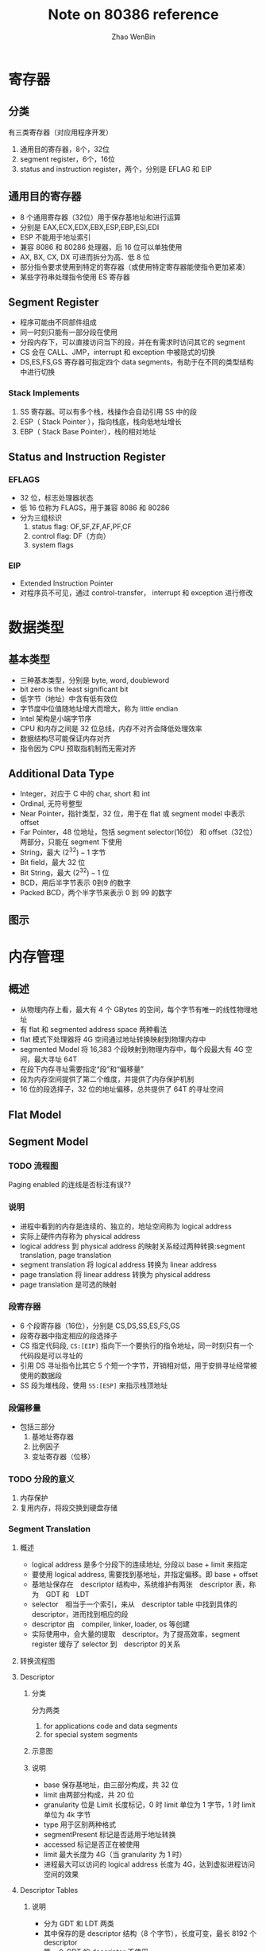 #+TITLE: Note on 80386 reference
#+AUTHOR: Zhao WenBin
#+OPTIONS: tex:t

* 寄存器

** 分类

有三类寄存器（对应用程序开发）

1. 通用目的寄存器，8个，32位
2. segment register，6个，16位
3. status and instruction register，两个，分别是 EFLAG 和 EIP

** 通用目的寄存器

- 8 个通用寄存器（32位）用于保存基地址和进行运算
- 分别是 EAX,ECX,EDX,EBX,ESP,EBP,ESI,EDI
- ESP 不能用于地址索引
- 兼容 8086 和 80286 处理器，后 16 位可以单独使用
- AX, BX, CX, DX 可进而拆分为高、低 8 位
- 部分指令要求使用到特定的寄存器（或使用特定寄存器能使指令更加紧凑）
- 某些字符串处理指令使用 ES 寄存器

** Segment Register

- 程序可能由不同部件组成
- 同一时刻只能有一部分段在使用
- 分段内存下，可以直接访问当下的段，并在有需求时访问其它的 segment
- CS 会在 CALL、JMP，interrupt 和 exception 中被隐式的切换
- DS,ES,FS,GS 寄存器可指定四个 data segments，有助于在不同的类型结构中进行切换

*** Stack Implements 

1. SS 寄存器。可以有多个栈，栈操作会自动引用 SS 中的段
2. ESP（ Stack Pointer ），指向栈底，栈向低地址增长
3. EBP（ Stack Base Pointer），栈的相对地址

** Status and Instruction Register

*** EFLAGS

- 32 位，标志处理器状态
- 低 16 位称为 FLAGS，用于兼容 8086 和 80286
- 分为三组标识
  1. status flag: OF,SF,ZF,AF,PF,CF
  2. control flag: DF（方向）
  3. system flags

*** EIP

- Extended Instruction Pointer
- 对程序员不可见，通过 control-transfer， interrupt 和 exception 进行修改



* 数据类型

** 基本类型

- 三种基本类型，分别是 byte, word, doubleword
- bit zero is the least significant bit
- 低字节（地址）中含有低有效位
- 字节度中位值随地址增大而增大，称为 little endian
- Intel 架构是小端字节序
- CPU 和内存之间是 32 位总线，内存不对齐会降低处理效率
- 数据结构尽可能保证内存对齐
- 指令因为 CPU 预取指机制而无需对齐

** Additional Data Type

- Integer，对应于 C 中的 char, short 和 int
- Ordinal, 无符号整型
- Near Pointer，指针类型，32 位，用于在 flat 或 segment model 中表示 offset
- Far Pointer，48 位地址，包括 segment selector(16位） 和 offset（32位） 两部分，只能在 segment 下使用
- String，最大 $(2^32)-1$ 字节
- Bit field，最大 32 位
- Bit String，最大 $(2^32)-1$ 位
- BCD，用后半字节表示 0到9 的数字
- Packed BCD，两个半字节来表示 0 到 99 的数字 

** 图示

[[file:80386/FIG2-4.GIF]]











* 内存管理

** 概述

- 从物理内存上看，最大有 4 个 GBytes 的空间，每个字节有唯一的线性物理地址
- 有 flat 和 segmented address space 两种看法
- flat 模式下处理器将 4G 空间通过地址转换映射到物理内存中
- segmented Model 将 16,383 个段映射到物理内存中，每个段最大有 4G 空间，最大寻址 64T
- 在段下内存寻址需要指定“段”和“偏移量”
- 段为内存空间提供了第二个维度，并提供了内存保护机制
- 16 位的段选择子，32 位的地址偏移，总共提供了 64T 的寻址空间

** Flat Model

** Segment Model

*** TODO 流程图

[[./80386/FIG5-1.GIF]]

Paging enabled 的连线是否标注有误??


*** 说明

- 进程中看到的内存是连续的、独立的，地址空间称为 logical address
- 实际上硬件内存称为 physical address
- logical address 到 physical address 的映射关系经过两种转换:segment translation, page translation
- segment translation 将 logical address 转换为 linear address
- page translation 将 linear address 转换为 physical address
- page translation 是可选的映射

*** 段寄存器

 - 6 个段寄存器（16位），分别是 CS,DS,SS,ES,FS,GS
 - 段寄存器中指定相应的段选择子
 - CS 指定代码段, =CS:[EIP]= 指向下一个要执行的指令地址，同一时刻只有一个代码段是可以寻址的
 - 引用 DS 寻址指令比其它 5 个短一个字节，开销相对低，用于安排寻址经常被使用的数据段
 - SS 段为堆栈段，使用 =SS:[ESP]= 来指示栈顶地址

*** 段偏移量

 - 包括三部分
   1. 基地址寄存器
   2. 比例因子
   3. 变址寄存器（位移）

*** TODO 分段的意义

 1. 内存保护
 2. 复用内存，将段交换到硬盘存储

*** Segment Translation

**** 概述

 - logical address 是多个分段下的连续地址, 分段以 base + limit 来指定
 - 要使用 logical address, 需要找到基地址，并指定偏移。即 base + offset
 - 基地址保存在　descriptor 结构中，系统维护有两张　descriptor 表，称为　GDT 和　LDT
 - selector　相当于一个索引，来从　descriptor table 中找到具体的 descriptor，进而找到相应的段
 - descriptor 由　compiler, linker, loader, os 等创建
 - 实际使用中，会大量的提取　descriptor。为了提高效率，segment register 缓存了 selector 到　descriptor 的关系

**** 转换流程图

 [[file:80386/FIG5-2.GIF]]

**** Descriptor

***** 分类

 分为两类

 1. for applications code and data segments
 2. for special system segments

***** 示意图

 [[file:80386/FIG5-3.GIF]]

***** 说明

 - base 保存基地址，由三部分构成，共 32 位
 - limit 由两部分构成，共 20 位
 - granularity 位是 Limit 长度标记，0 时 limit 单位为 1 字节，1 时 limit 单位为 4k 字节
 - type 用于区别两种格式 
 - segmentPresent 标记是否适用于地址转换
 - accessed 标记是否正在被使用
 - limit 最大长度为 4G（当 granularity 为 1 时）
 - 进程最大可以访问的 logical address 长度为 4G，达到虚拟进程访问空间的效果



**** Descriptor Tables

***** 说明

 - 分为 GDT 和 LDT 两类
 - 其中保存的是 descriptor 结构（8 个字节），长度可变，最长 8192 个 descriptor
 - 第一个 GDT 的 descriptor 不使用
 - GDTR 和 LDTR 寄存器，存储表的位置和长度
 - GDTR 的指令有： LGDT 和 SGDT
 - LDTR 的指令有： LLDT 和 SLDT


***** 示意

 [[file:80386/FIG5-5.GIF]]

**** Selector

***** 说明

 - selector 是到 descriptor table 的具体 descriptor 的索引
 - selector 的值一般由 linker 或 linking loader 来定义

***** 格式

 [[file:80386/FIG5-6.GIF]]


 - index 表示 8192 个 descriptor 的索引
 - Table Indicator 表示 GDT 或 LDT
 - RPL: Requested Privilege Level


**** Segment Registers

***** 图示

 [[file:80386/FIG5-7.GIF]]

***** 说明

 - segment register 包括了 CS, SS, DS，ES，FS，GS
 - 包括两部分，第一部分是可见的 16 位，保存 selector
 - program loads the visible part of the segment register with a 16-bit register
 - 处理器自动加载相应的 descriptor 到 segment register 的不可见部分
 - 本质是缓存 selector 与 descritpro 的关系


*** 补充
*** 问题

**** 为什么有 64T 寻址空间

 因为 selector 有 16 位，其中 descriptor table 的索引有 13 位，descriptor table 分为 GDT 和 LDT 两种，共 14 位，即 16K 空间。每个段内最大空间是 4G。因此最大可以寻址 64T 空间

**** TODO 操作系统如 Windows, Linux 看到的完整的 4G 空间，是否意味着使用 flat 模式？
**** 不同进程中是否通过代码段切换？是否受 64k 的限制
